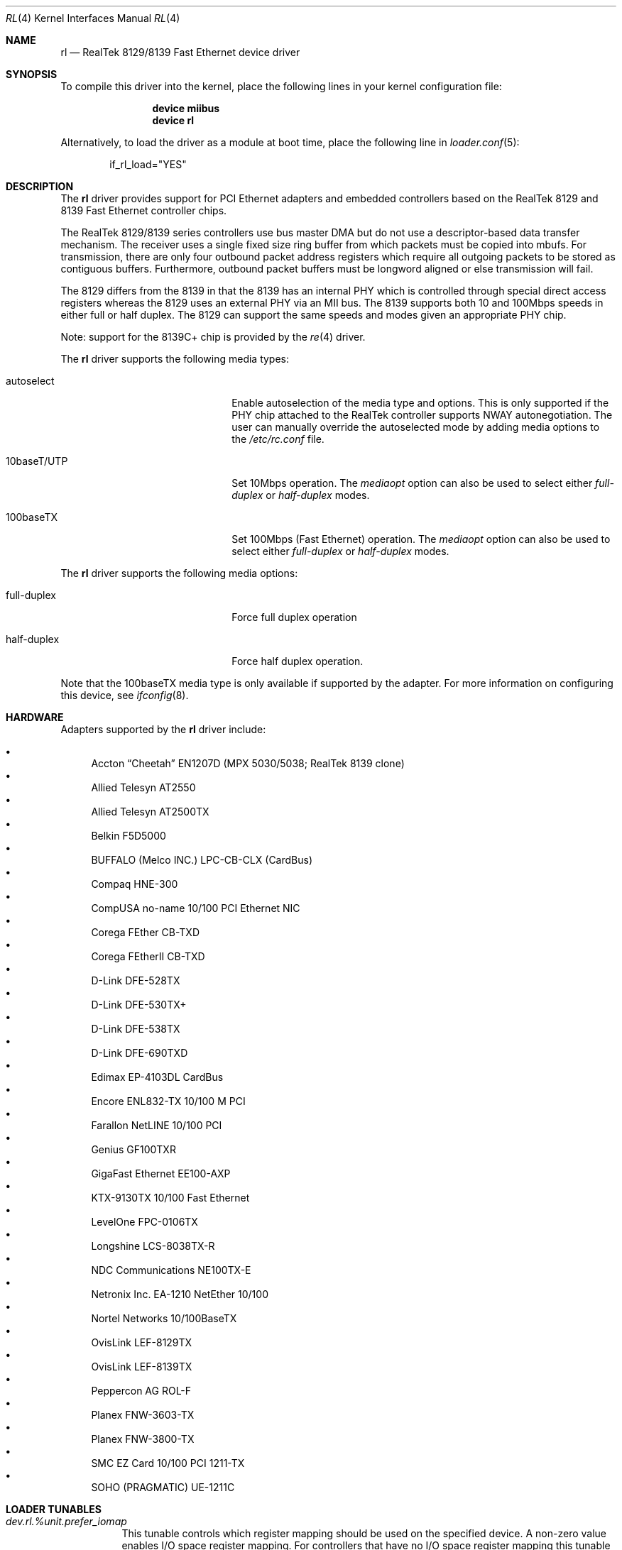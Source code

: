 .\" Copyright (c) 1997, 1998
.\"	Bill Paul <wpaul@ctr.columbia.edu>. All rights reserved.
.\"
.\" Redistribution and use in source and binary forms, with or without
.\" modification, are permitted provided that the following conditions
.\" are met:
.\" 1. Redistributions of source code must retain the above copyright
.\"    notice, this list of conditions and the following disclaimer.
.\" 2. Redistributions in binary form must reproduce the above copyright
.\"    notice, this list of conditions and the following disclaimer in the
.\"    documentation and/or other materials provided with the distribution.
.\" 3. All advertising materials mentioning features or use of this software
.\"    must display the following acknowledgement:
.\"	This product includes software developed by Bill Paul.
.\" 4. Neither the name of the author nor the names of any co-contributors
.\"    may be used to endorse or promote products derived from this software
.\"   without specific prior written permission.
.\"
.\" THIS SOFTWARE IS PROVIDED BY Bill Paul AND CONTRIBUTORS ``AS IS'' AND
.\" ANY EXPRESS OR IMPLIED WARRANTIES, INCLUDING, BUT NOT LIMITED TO, THE
.\" IMPLIED WARRANTIES OF MERCHANTABILITY AND FITNESS FOR A PARTICULAR PURPOSE
.\" ARE DISCLAIMED.  IN NO EVENT SHALL Bill Paul OR THE VOICES IN HIS HEAD
.\" BE LIABLE FOR ANY DIRECT, INDIRECT, INCIDENTAL, SPECIAL, EXEMPLARY, OR
.\" CONSEQUENTIAL DAMAGES (INCLUDING, BUT NOT LIMITED TO, PROCUREMENT OF
.\" SUBSTITUTE GOODS OR SERVICES; LOSS OF USE, DATA, OR PROFITS; OR BUSINESS
.\" INTERRUPTION) HOWEVER CAUSED AND ON ANY THEORY OF LIABILITY, WHETHER IN
.\" CONTRACT, STRICT LIABILITY, OR TORT (INCLUDING NEGLIGENCE OR OTHERWISE)
.\" ARISING IN ANY WAY OUT OF THE USE OF THIS SOFTWARE, EVEN IF ADVISED OF
.\" THE POSSIBILITY OF SUCH DAMAGE.
.\"
.\" $FreeBSD$
.\"
.Dd August 22, 2010
.Dt RL 4
.Os
.Sh NAME
.Nm rl
.Nd "RealTek 8129/8139 Fast Ethernet device driver"
.Sh SYNOPSIS
To compile this driver into the kernel,
place the following lines in your
kernel configuration file:
.Bd -ragged -offset indent
.Cd "device miibus"
.Cd "device rl"
.Ed
.Pp
Alternatively, to load the driver as a
module at boot time, place the following line in
.Xr loader.conf 5 :
.Bd -literal -offset indent
if_rl_load="YES"
.Ed
.Sh DESCRIPTION
The
.Nm
driver provides support for PCI Ethernet adapters and embedded
controllers based on the RealTek 8129 and 8139 Fast Ethernet controller
chips.
.Pp
The RealTek 8129/8139 series controllers use bus master DMA but do not use a
descriptor-based data transfer mechanism.
The receiver uses a
single fixed size ring buffer from which packets must be copied
into mbufs.
For transmission, there are only four outbound packet
address registers which require all outgoing packets to be stored
as contiguous buffers.
Furthermore, outbound packet buffers must
be longword aligned or else transmission will fail.
.Pp
The 8129 differs from the 8139 in that the 8139 has an internal
PHY which is controlled through special direct access registers
whereas the 8129 uses an external PHY via an MII bus.
The 8139
supports both 10 and 100Mbps speeds in either full or half duplex.
The 8129 can support the same speeds and modes given an appropriate
PHY chip.
.Pp
Note: support for the 8139C+ chip is provided by the
.Xr re 4
driver.
.Pp
The
.Nm
driver supports the following media types:
.Bl -tag -width xxxxxxxxxxxxxxxxxxxx
.It autoselect
Enable autoselection of the media type and options.
This is only
supported if the PHY chip attached to the RealTek controller
supports NWAY autonegotiation.
The user can manually override
the autoselected mode by adding media options to the
.Pa /etc/rc.conf
file.
.It 10baseT/UTP
Set 10Mbps operation.
The
.Ar mediaopt
option can also be used to select either
.Ar full-duplex
or
.Ar half-duplex
modes.
.It 100baseTX
Set 100Mbps (Fast Ethernet) operation.
The
.Ar mediaopt
option can also be used to select either
.Ar full-duplex
or
.Ar half-duplex
modes.
.El
.Pp
The
.Nm
driver supports the following media options:
.Bl -tag -width xxxxxxxxxxxxxxxxxxxx
.It full-duplex
Force full duplex operation
.It half-duplex
Force half duplex operation.
.El
.Pp
Note that the 100baseTX media type is only available if supported
by the adapter.
For more information on configuring this device, see
.Xr ifconfig 8 .
.Sh HARDWARE
Adapters supported by the
.Nm
driver include:
.Pp
.Bl -bullet -compact
.It
Accton
.Dq Cheetah
EN1207D (MPX 5030/5038; RealTek 8139 clone)
.It
Allied Telesyn AT2550
.It
Allied Telesyn AT2500TX
.It
Belkin F5D5000
.It
BUFFALO (Melco INC.) LPC-CB-CLX (CardBus)
.It
Compaq HNE-300
.It
CompUSA no-name 10/100 PCI Ethernet NIC
.It
Corega FEther CB-TXD
.It
Corega FEtherII CB-TXD
.It
D-Link DFE-528TX
.It
D-Link DFE-530TX+
.It
D-Link DFE-538TX
.It
D-Link DFE-690TXD
.It
Edimax EP-4103DL CardBus
.It
Encore ENL832-TX 10/100 M PCI
.It
Farallon NetLINE 10/100 PCI
.It
Genius GF100TXR
.It
GigaFast Ethernet EE100-AXP
.It
KTX-9130TX 10/100 Fast Ethernet
.It
LevelOne FPC-0106TX
.It
Longshine LCS-8038TX-R
.It
NDC Communications NE100TX-E
.It
Netronix Inc.\& EA-1210 NetEther 10/100
.It
Nortel Networks 10/100BaseTX
.It
OvisLink LEF-8129TX
.It
OvisLink LEF-8139TX
.It
Peppercon AG ROL-F
.It
Planex FNW-3603-TX
.It
Planex FNW-3800-TX
.It
SMC EZ Card 10/100 PCI 1211-TX
.It
SOHO (PRAGMATIC) UE-1211C
.El
.Sh LOADER TUNABLES
.Bl -tag -width indent
.It Va dev.rl.%unit.prefer_iomap
This tunable controls which register mapping should be used on the
specified device.
A non-zero value enables I/O space register mapping.
For controllers that have no I/O space register mapping this tunable
should be set to 0 to use memory space register mapping.
The default value is 1 to use I/O space register mapping.
.It Va dev.rl.%unit.twister_enable
Non-zero value enables the long cable tuning on the specified device.
Disabled by default.
.El
.Sh DIAGNOSTICS
.Bl -diag
.It "rl%d: couldn't map memory"
A fatal initialization error has occurred.
.It "rl%d: couldn't map interrupt"
A fatal initialization error has occurred.
.It "rl%d: watchdog timeout"
The device has stopped responding to the network, or there is a problem with
the network connection (cable).
.It "rl%d: no memory for rx list"
The driver failed to allocate an mbuf for the receiver ring.
.It "rl%d: no memory for tx list"
The driver failed to allocate an mbuf for the transmitter ring when
allocating a pad buffer or collapsing an mbuf chain into a cluster.
.It "rl%d: chip is in D3 power state -- setting to D0"
This message applies only to adapters which support power
management.
Some operating systems place the controller in low power
mode when shutting down, and some PCI BIOSes fail to bring the chip
out of this state before configuring it.
The controller loses all of
its PCI configuration in the D3 state, so if the BIOS does not set
it back to full power mode in time, it will not be able to configure it
correctly.
The driver tries to detect this condition and bring
the adapter back to the D0 (full power) state, but this may not be
enough to return the driver to a fully operational condition.
If
you see this message at boot time and the driver fails to attach
the device as a network interface, you will have to perform second
warm boot to have the device properly configured.
.Pp
Note that this condition only occurs when warm booting from another
operating system.
If you power down your system prior to booting
.Fx ,
the card should be configured correctly.
.El
.Sh SEE ALSO
.Xr altq 4 ,
.Xr arp 4 ,
.Xr miibus 4 ,
.Xr netintro 4 ,
.Xr ng_ether 4 ,
.Xr polling 4 ,
.Xr ifconfig 8
.Rs
.%B The RealTek 8129, 8139 and 8139C+ datasheets
.%U http://www.realtek.com.tw
.Re
.Sh HISTORY
The
.Nm
device driver first appeared in
.Fx 3.0 .
.Sh AUTHORS
The
.Nm
driver was written by
.An Bill Paul Aq wpaul@ctr.columbia.edu .
.Sh BUGS
Since outbound packets must be longword aligned, the transmit
routine has to copy an unaligned packet into an mbuf cluster buffer
before transmission.
The driver abuses the fact that the cluster buffer
pool is allocated at system startup time in a contiguous region starting
at a page boundary.
Since cluster buffers are 2048 bytes, they are
longword aligned by definition.
The driver probably should not be
depending on this characteristic.
.Pp
The RealTek data sheets are of especially poor quality,
and there is a lot of information missing
particularly concerning the receiver operation.
One particularly
important fact that the data sheets fail to mention relates to the
way in which the chip fills in the receive buffer.
When an interrupt
is posted to signal that a frame has been received, it is possible that
another frame might be in the process of being copied into the receive
buffer while the driver is busy handling the first one.
If the driver
manages to finish processing the first frame before the chip is done
DMAing the rest of the next frame, the driver may attempt to process
the next frame in the buffer before the chip has had a chance to finish
DMAing all of it.
.Pp
The driver can check for an incomplete frame by inspecting the frame
length in the header preceding the actual packet data: an incomplete
frame will have the magic length of 0xFFF0.
When the driver encounters
this value, it knows that it has finished processing all currently
available packets.
Neither this magic value nor its significance are
documented anywhere in the RealTek data sheets.
